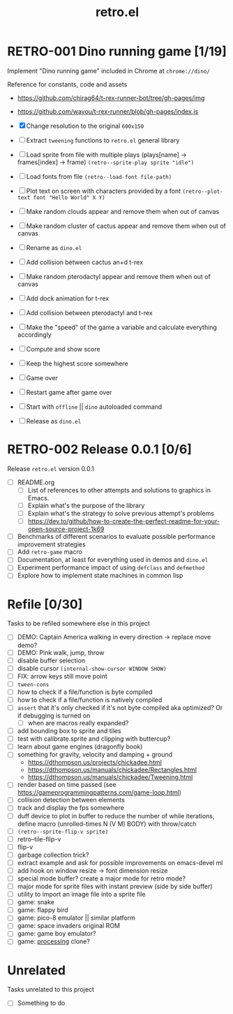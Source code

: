 #+TITLE: retro.el

* RETRO-001 Dino running game [1/19]
Implement "Dino running game" included in Chrome at ~chrome://dino/~

Reference for constants, code and assets
- https://github.com/chirag64/t-rex-runner-bot/tree/gh-pages/img
- https://github.com/wayou/t-rex-runner/blob/gh-pages/index.js

- [X] Change resolution to the original ~600x150~
- [ ] Extract ~tweening~ functions to ~retro.el~ general library
- [ ] Load sprite from file with multiple plays (plays[name] -> frames[index] -> frame)
      ~(retro--sprite-play sprite "idle")~
- [ ] Load fonts from file
      ~(retro--load-font file-path)~
- [ ] Plot text on screen with characters provided by a font
      ~(retro--plot-text font "Hello World" X Y)~
- [ ] Make random clouds appear and remove them when out of canvas
- [ ] Make random cluster of cactus appear and remove them when out of canvas
- [ ] Rename as ~dino.el~
- [ ] Add collision between cactus an+d t-rex
- [ ] Make random pterodactyl appear and remove them when out of canvas
- [ ] Add dock animation for t-rex
- [ ] Add collision between pterodactyl and t-rex
- [ ] Make the "speed" of the game a variable and calculate everything accordingly
- [ ] Compute and show score
- [ ] Keep the highest score somewhere
- [ ] Game over
- [ ] Restart game after game over
- [ ] Start with ~offline~ || ~dino~ autoloaded command
- [ ] Release as ~dino.el~

* RETRO-002 Release 0.0.1 [0/6]
Release ~retro.el~ version 0.0.1

- [ ] README.org
  - [ ] List of references to other attempts and solutions to graphics in Emacs.
  - [ ] Explain what's the purpose of the library
  - [ ] Explain what's the strategy to solve previous attempt's problems
  - [ ] https://dev.to/github/how-to-create-the-perfect-readme-for-your-open-source-project-1k69
- [ ] Benchmarks of different scenarios to evaluate possible performance improvement strategies
- [ ] Add ~retro-game~ macro
- [ ] Documentation, at least for everything used in demos and ~dino.el~
- [ ] Experiment performance impact of using ~defclass~ and ~defmethod~
- [ ] Explore how to implement state machines in common lisp

* Refile [0/30]
Tasks to be refiled somewhere else in this project

- [ ] DEMO: Captain America walking in every direction -> replace move demo?
- [ ] DEMO: Pink walk, jump, throw
- [ ] disable buffer selection
- [ ] disable cursor  ~(internal-show-cursor WINDOW SHOW)~
- [ ] FIX: arrow keys still move point
- [ ] ~tween-cons~
- [ ] how to check if a file/function is byte compiled
- [ ] how to check if a file/function is natively compiled
- [ ] ~assert~ that it's only checked if it's not byte compiled aka optimized? Or if debugging is turned on
  - [ ] when are macros really expanded?
- [ ] add bounding box to sprite and tiles
- [ ] test with calibrate.sprite and clipping with buttercup?
- [ ] learn about game engines (dragonfly book)
- [ ] something for gravity, velocity and damping + ground
  - https://dthompson.us/projects/chickadee.html
  - https://dthompson.us/manuals/chickadee/Rectangles.html
  - https://dthompson.us/manuals/chickadee/Tweening.html
- [ ] render based on time passed (see https://gameprogrammingpatterns.com/game-loop.html)
- [ ] collision detection between elements
- [ ] track and display the fps somewhere
- [ ] duff device to plot in buffer to reduce the number of while iterations, define macro (unrolled-times N (V M) BODY) with throw/catch
- [ ] ~(retro--sprite-flip-v sprite)~
- [ ] retro--tile-flip-v
- [ ] flip-v
- [ ] garbage collection trick?
- [ ] extract example and ask for possible improvements on emacs-devel ml
- [ ] add hook on window resize -> font dimension resize
- [ ] special mode buffer? create a major mode for retro mode?
- [ ] major mode for sprite files with instant preview (side by side buffer)
- [ ] utility to import an image file into a sprite file
- [ ] game: snake
- [ ] game: flappy bird
- [ ] game: pico-8 emulator || similar platform
- [ ] game: space invaders original ROM
- [ ] game: game boy emulator?
- [ ] game: [[https://processing.org][processing]] clone?

* Unrelated
Tasks unrelated to this project

- [ ] Something to do
